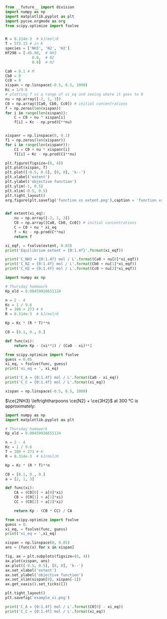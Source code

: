 #+BEGIN_SRC python :results output org drawer
from __future__ import division
import numpy as np
import matplotlib.pyplot as plt
import pycse.orgmode as org
from scipy.optimize import fsolve


R = 8.314e-3  # kJ/mol/K
T = 573.15 # in K
species = ['NH3', 'N2', 'H2']
Hf298 = [-45.90,  # NH3
            0.0,  # N2
            0.0]  # H2

Ca0 = 0.1 # M
Cb0 = 0
Cc0 = 0
xispan = np.linspace(-0.5, 0.5, 1000)
Kc = 1/9.6
# plotting f vs a range of xi_eq and seeing where it goes to 0
nu = np.array([-2, 1, 3])
C0 = np.array([Ca0, Cb0, Cc0]) # initial concentrations
f = np.zeros(len(xispan))
for i in range(len(xispan)):
    C = C0 + nu * xispan[i]
    f[i] = Kc - np.prod(C**nu)


xispanr = np.linspace(0, 0.1)
f1 = np.zeros(len(xispanr))
for i in range(len(xispanr)):
    C1 = C0 + nu * xispanr[i]
    f1[i] = Kc - np.prod(C1**nu)

plt.figure(figsize=(6, 4))
plt.plot(xispan, f)
plt.plot([-0.5, 0.5], [0, 0], 'k--')
plt.xlabel('extent')
plt.ylabel('objective function')
plt.ylim(-1, 0.5)
plt.xlim(-0.5, 0.5)
plt.tight_layout()
org.figure(plt.savefig('function vs extent.png'),caption = 'function vs extent')


def extent(xi_eq):
    nu = np.array([-2, 1, 3])
    C0 = np.array([Ca0, Cb0, Cc0]) # initial concentrations
    C = C0 + nu * xi_eq
    f = Kc - np.prod(C**nu)
    return f

xi_eqf, = fsolve(extent, 0.03)
print('Equilibrium extent = {0:1.4f}'.format(xi_eqf))

print('C_NH3 = {0:1.4f} mol / L'.format(Ca0 + nu[0]*xi_eqf))
print('C_N2 = {0:1.4f} mol / L'.format(Cb0 + nu[1]*xi_eqf))
print('C_H2 = {0:1.4f} mol / L'.format(Cc0 + nu[2]*xi_eqf))

#+END_SRC

#+RESULTS:
:RESULTS:
#+CAPTION: function vs extent
[[file:function vs extent.png]]
Equilibrium extent = 0.0382
C_NH3 = 0.0235 mol / L
C_N2 = 0.0382 mol / L
C_H2 = 0.1147 mol / L
:END:

#+BEGIN_SRC python :results output org drawer
import numpy as np

# Thursday homework
Kp_old = 0.00459926651124

n = 2 - 4
Kc = 1 / 9.6 
T = 300 + 273 # K
R = 8.314e-3  # kJ/mol/K

Kp = Kc * (R * T)**n

C0 = [0.1, 0., 0.]

def func(xi):
    return Kp - (xi**2) / (Ca0 - xi)**2

from scipy.optimize import fsolve
guess = 0.05
xi_eq, = fsolve(func, guess)
print('xi_eq = ', xi_eq)

print('C_A = {0:1.4f} mol / L'.format(Ca0 - xi_eq))
print('C_C = {0:1.4f} mol / L'.format(xi_eq))

xispan = np.linspace(-0.5, 0.5, 1000)

#+END_SRC

#+RESULTS:
:RESULTS:
-9.40604828701e-06
:END:


\(\ce{2NH3} \leftrightharpoons \ce{N2} + \ce{3H2}\) at 300 °C is approximately:

#+BEGIN_SRC python :results output org drawer
import numpy as np
import matplotlib.pyplot as plt

# Thursday homework
Kp_old = 0.00459926651124

n = 2 - 4
Kc = 1 / 9.6 
T = 300 + 273 # K
R = 8.314e-3  # kJ/mol/K

Kp = Kc * (R * T)**n

C0 = [0.1, 0., 0.]
a = [2, 1, 3]

def func(xi):
    CA = (C0[0] + a[0]*xi)
    CB = (C0[1] + a[1]*xi)
    CC = (C0[2] + a[2]*xi)

    return Kp - (CB * CC) / CA

from scipy.optimize import fsolve
guess = 0.
xi_eq, = fsolve(func, guess)
print('xi_eq = ',xi_eq)

xispan = np.linspace(0, 0.05)
ans = [func(x) for x in xispan]

fig, ax = plt.subplots(figsize=(6, 4))
ax.plot(xispan, ans)
ax.plot([-0.5, 0.5], [0, 0], 'k--')
ax.set_xlabel('extent')
ax.set_ylabel('objective function')
ax.set_xlim(xispan[0], xispan[-1])
ax.get_xaxis().set_ticks([])

plt.tight_layout()
plt.savefig('example_xi.png')

print('C_A = {0:1.4f} mol / L'.format(C0[0] - xi_eq))
print('C_C = {0:1.4f} mol / L'.format(xi_eq))
#+END_SRC

#+RESULTS:
:RESULTS:
('xi_eq = ', 0.013993344135443233)
C_A = 0.0860 mol / L
C_C = 0.0140 mol / L
:END:

